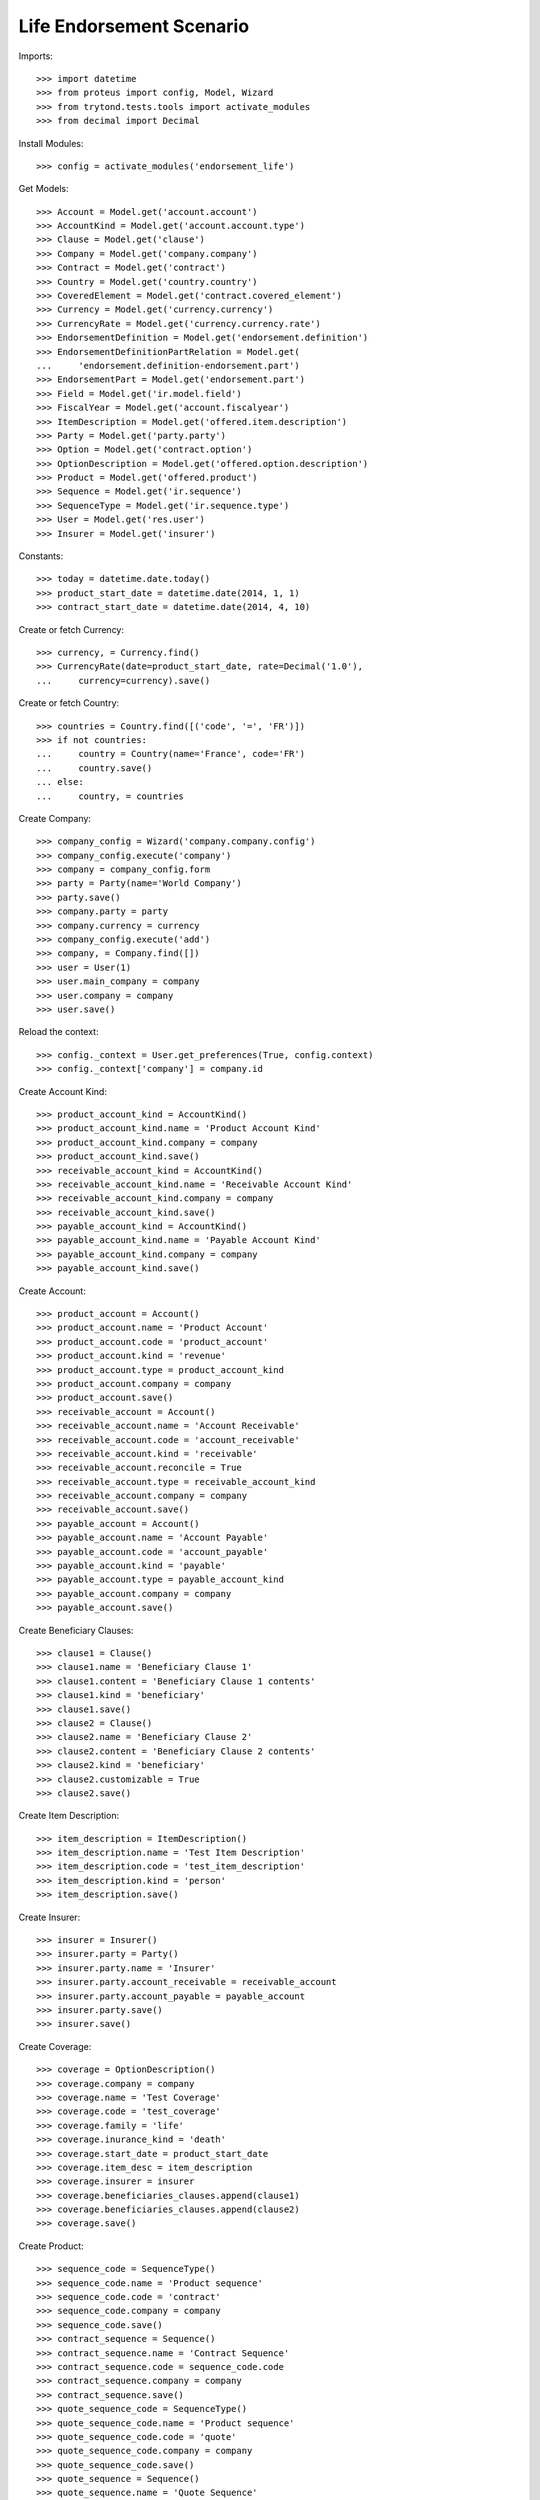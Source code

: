 ==========================
Life Endorsement Scenario
==========================

Imports::

    >>> import datetime
    >>> from proteus import config, Model, Wizard
    >>> from trytond.tests.tools import activate_modules
    >>> from decimal import Decimal

Install Modules::

    >>> config = activate_modules('endorsement_life')

Get Models::

    >>> Account = Model.get('account.account')
    >>> AccountKind = Model.get('account.account.type')
    >>> Clause = Model.get('clause')
    >>> Company = Model.get('company.company')
    >>> Contract = Model.get('contract')
    >>> Country = Model.get('country.country')
    >>> CoveredElement = Model.get('contract.covered_element')
    >>> Currency = Model.get('currency.currency')
    >>> CurrencyRate = Model.get('currency.currency.rate')
    >>> EndorsementDefinition = Model.get('endorsement.definition')
    >>> EndorsementDefinitionPartRelation = Model.get(
    ...     'endorsement.definition-endorsement.part')
    >>> EndorsementPart = Model.get('endorsement.part')
    >>> Field = Model.get('ir.model.field')
    >>> FiscalYear = Model.get('account.fiscalyear')
    >>> ItemDescription = Model.get('offered.item.description')
    >>> Party = Model.get('party.party')
    >>> Option = Model.get('contract.option')
    >>> OptionDescription = Model.get('offered.option.description')
    >>> Product = Model.get('offered.product')
    >>> Sequence = Model.get('ir.sequence')
    >>> SequenceType = Model.get('ir.sequence.type')
    >>> User = Model.get('res.user')
    >>> Insurer = Model.get('insurer')

Constants::

    >>> today = datetime.date.today()
    >>> product_start_date = datetime.date(2014, 1, 1)
    >>> contract_start_date = datetime.date(2014, 4, 10)

Create or fetch Currency::

    >>> currency, = Currency.find()
    >>> CurrencyRate(date=product_start_date, rate=Decimal('1.0'),
    ...     currency=currency).save()

Create or fetch Country::

    >>> countries = Country.find([('code', '=', 'FR')])
    >>> if not countries:
    ...     country = Country(name='France', code='FR')
    ...     country.save()
    ... else:
    ...     country, = countries

Create Company::

    >>> company_config = Wizard('company.company.config')
    >>> company_config.execute('company')
    >>> company = company_config.form
    >>> party = Party(name='World Company')
    >>> party.save()
    >>> company.party = party
    >>> company.currency = currency
    >>> company_config.execute('add')
    >>> company, = Company.find([])
    >>> user = User(1)
    >>> user.main_company = company
    >>> user.company = company
    >>> user.save()

Reload the context::

    >>> config._context = User.get_preferences(True, config.context)
    >>> config._context['company'] = company.id

Create Account Kind::

    >>> product_account_kind = AccountKind()
    >>> product_account_kind.name = 'Product Account Kind'
    >>> product_account_kind.company = company
    >>> product_account_kind.save()
    >>> receivable_account_kind = AccountKind()
    >>> receivable_account_kind.name = 'Receivable Account Kind'
    >>> receivable_account_kind.company = company
    >>> receivable_account_kind.save()
    >>> payable_account_kind = AccountKind()
    >>> payable_account_kind.name = 'Payable Account Kind'
    >>> payable_account_kind.company = company
    >>> payable_account_kind.save()

Create Account::

    >>> product_account = Account()
    >>> product_account.name = 'Product Account'
    >>> product_account.code = 'product_account'
    >>> product_account.kind = 'revenue'
    >>> product_account.type = product_account_kind
    >>> product_account.company = company
    >>> product_account.save()
    >>> receivable_account = Account()
    >>> receivable_account.name = 'Account Receivable'
    >>> receivable_account.code = 'account_receivable'
    >>> receivable_account.kind = 'receivable'
    >>> receivable_account.reconcile = True
    >>> receivable_account.type = receivable_account_kind
    >>> receivable_account.company = company
    >>> receivable_account.save()
    >>> payable_account = Account()
    >>> payable_account.name = 'Account Payable'
    >>> payable_account.code = 'account_payable'
    >>> payable_account.kind = 'payable'
    >>> payable_account.type = payable_account_kind
    >>> payable_account.company = company
    >>> payable_account.save()

Create Beneficiary Clauses::

    >>> clause1 = Clause()
    >>> clause1.name = 'Beneficiary Clause 1'
    >>> clause1.content = 'Beneficiary Clause 1 contents'
    >>> clause1.kind = 'beneficiary'
    >>> clause1.save()
    >>> clause2 = Clause()
    >>> clause2.name = 'Beneficiary Clause 2'
    >>> clause2.content = 'Beneficiary Clause 2 contents'
    >>> clause2.kind = 'beneficiary'
    >>> clause2.customizable = True
    >>> clause2.save()

Create Item Description::

    >>> item_description = ItemDescription()
    >>> item_description.name = 'Test Item Description'
    >>> item_description.code = 'test_item_description'
    >>> item_description.kind = 'person'
    >>> item_description.save()

Create Insurer::

    >>> insurer = Insurer()
    >>> insurer.party = Party()
    >>> insurer.party.name = 'Insurer'
    >>> insurer.party.account_receivable = receivable_account
    >>> insurer.party.account_payable = payable_account
    >>> insurer.party.save()
    >>> insurer.save()

Create Coverage::

    >>> coverage = OptionDescription()
    >>> coverage.company = company
    >>> coverage.name = 'Test Coverage'
    >>> coverage.code = 'test_coverage'
    >>> coverage.family = 'life'
    >>> coverage.inurance_kind = 'death'
    >>> coverage.start_date = product_start_date
    >>> coverage.item_desc = item_description
    >>> coverage.insurer = insurer
    >>> coverage.beneficiaries_clauses.append(clause1)
    >>> coverage.beneficiaries_clauses.append(clause2)
    >>> coverage.save()

Create Product::

    >>> sequence_code = SequenceType()
    >>> sequence_code.name = 'Product sequence'
    >>> sequence_code.code = 'contract'
    >>> sequence_code.company = company
    >>> sequence_code.save()
    >>> contract_sequence = Sequence()
    >>> contract_sequence.name = 'Contract Sequence'
    >>> contract_sequence.code = sequence_code.code
    >>> contract_sequence.company = company
    >>> contract_sequence.save()
    >>> quote_sequence_code = SequenceType()
    >>> quote_sequence_code.name = 'Product sequence'
    >>> quote_sequence_code.code = 'quote'
    >>> quote_sequence_code.company = company
    >>> quote_sequence_code.save()
    >>> quote_sequence = Sequence()
    >>> quote_sequence.name = 'Quote Sequence'
    >>> quote_sequence.code = quote_sequence_code.code
    >>> quote_sequence.company = company
    >>> quote_sequence.save()
    >>> product = Product()
    >>> product.company = company
    >>> product.name = 'Test Product'
    >>> product.code = 'test_product'
    >>> product.contract_generator = contract_sequence
    >>> product.quote_number_sequence = quote_sequence
    >>> product.start_date = product_start_date
    >>> product.coverages.append(coverage)
    >>> product.save()

Create Change Beneficiaries::

    >>> change_beneficiaries_part = EndorsementPart()
    >>> change_beneficiaries_part.name = 'Change Beneficiaries'
    >>> change_beneficiaries_part.code = 'change_beneficiaries'
    >>> change_beneficiaries_part.kind = 'option'
    >>> change_beneficiaries_part.view = 'manage_beneficiaries'
    >>> endorsed_fields = Field.find([
    ...         ('model.model', '=', 'contract.option'),
    ...         ('name', 'in', ('has_beneficiary_clause', 'beneficiary_clause'))])
    >>> for field in endorsed_fields:
    ...     endorsed_field = change_beneficiaries_part.option_fields.new()
    ...     endorsed_field.field = field
    >>> endorsed_fields = Field.find([
    ...         ('model.model', '=', 'contract.option'),
    ...         ('name', 'in',
    ...             ('accepting', 'address', 'party', 'reference', 'share'))])
    >>> for field in endorsed_fields:
    ...     endorsed_field = change_beneficiaries_part.beneficiary_fields.new()
    ...     endorsed_field.field = field
    >>> change_beneficiaries_part.save()
    >>> change_beneficiaries = EndorsementDefinition()
    >>> change_beneficiaries.name = 'Change Beneficiaries'
    >>> change_beneficiaries.ordered_endorsement_parts.append(
    ...     EndorsementDefinitionPartRelation(
    ...         endorsement_part=change_beneficiaries_part))
    >>> change_beneficiaries.save()

Create Subscriber::

    >>> subscriber = Party()
    >>> subscriber.name = 'Doe'
    >>> subscriber.first_name = 'John'
    >>> subscriber.is_person = True
    >>> subscriber.gender = 'male'
    >>> subscriber.account_receivable = receivable_account
    >>> subscriber.account_payable = payable_account
    >>> subscriber.birth_date = datetime.date(1980, 10, 14)
    >>> subscriber.save()

Create Test Contract::

    >>> contract = Contract()
    >>> contract.company = company
    >>> contract.subscriber = subscriber
    >>> contract.start_date = contract_start_date
    >>> contract.product = product
    >>> contract.status = 'active'
    >>> contract.contract_number = '123456'
    >>> covered_element = contract.covered_elements.new()
    >>> covered_element.party = subscriber
    >>> option = covered_element.options[0]
    >>> option.coverage = coverage
    >>> option.has_beneficiary_clause is True
    True
    >>> option.beneficiary_clause = clause1
    >>> beneficiary = option.beneficiaries.new()
    >>> beneficiary.accepting = False
    >>> beneficiary.reference = 'The girl next door'
    >>> contract.end_date = datetime.date(2030, 12, 1)
    >>> contract.save()

New Endorsement::

    >>> new_payment_date = datetime.date(2014, 7, 1)
    >>> new_end_date = datetime.date(2031, 1, 31)
    >>> new_endorsement = Wizard('endorsement.start')
    >>> new_endorsement.form.contract = contract
    >>> new_endorsement.form.endorsement_definition = change_beneficiaries
    >>> new_endorsement.form.endorsement = None
    >>> new_endorsement.form.applicant = None
    >>> new_endorsement.form.effective_date = contract_start_date
    >>> new_endorsement.execute('start_endorsement')
    >>> new_option = new_endorsement.form.options[0].new_option[0]
    >>> new_option.beneficiary_clause = clause2
    >>> len(new_option.beneficiaries) == 1
    True
    >>> new_option.beneficiaries[0].reference += ' and her cat'
    >>> new_beneficiary = new_option.beneficiaries.new()
    >>> new_beneficiary.accepting = True
    >>> new_beneficiary.party = subscriber
    >>> new_beneficiary.address = subscriber.addresses[0]
    >>> new_endorsement.execute('manage_beneficiaries_next')
    >>> new_endorsement.execute('apply_endorsement')

Test result::

    >>> contract = Contract(contract.id)
    >>> option = contract.covered_elements[0].options[0]
    >>> len(option.beneficiaries) == 2
    True
    >>> option.beneficiaries[0].reference == 'The girl next door and her cat'
    True
    >>> option.beneficiary_clause == clause2
    True
